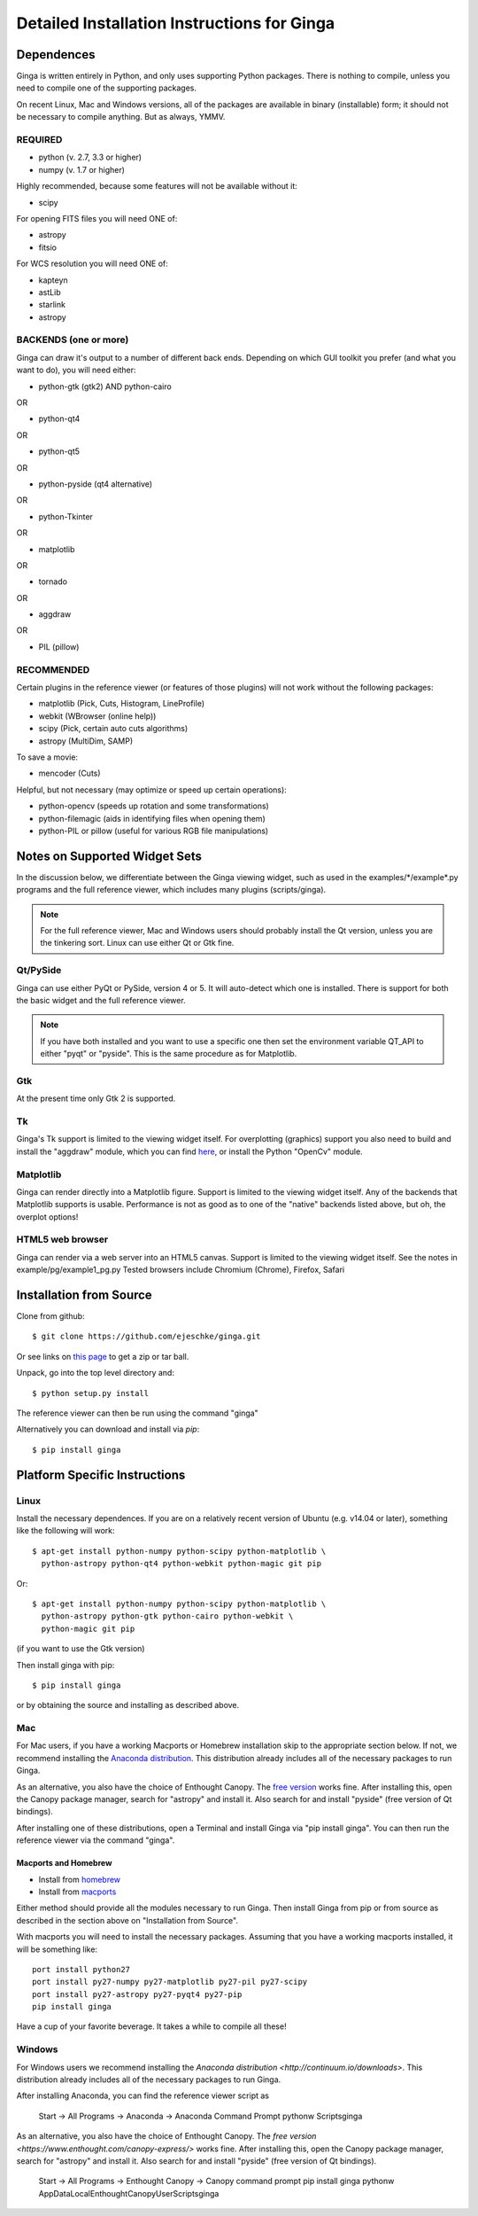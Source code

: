 ++++++++++++++++++++++++++++++++++++++++++++
Detailed Installation Instructions for Ginga
++++++++++++++++++++++++++++++++++++++++++++

===========
Dependences
===========

Ginga is written entirely in Python, and only uses supporting Python
packages.  There is nothing to compile, unless you need to compile one
of the supporting packages.

On recent Linux, Mac and Windows versions, all of the packages are
available in binary (installable) form; it should not be necessary to
compile anything.  But as always, YMMV.

REQUIRED
========

* python (v. 2.7, 3.3 or higher)
* numpy  (v. 1.7 or higher)

Highly recommended, because some features will not be available without it:

* scipy

For opening FITS files you will need ONE of:

* astropy
* fitsio

For WCS resolution you will need ONE of:

* kapteyn
* astLib
* starlink
* astropy

BACKENDS (one or more)
======================
Ginga can draw it's output to a number of different back ends.
Depending on which GUI toolkit you prefer (and what you want to
do), you will need either:

* python-gtk (gtk2) AND python-cairo

OR

* python-qt4

OR

* python-qt5

OR

* python-pyside (qt4 alternative)

OR

* python-Tkinter

OR

* matplotlib

OR

* tornado

OR

* aggdraw

OR

* PIL (pillow)


RECOMMENDED
===========
Certain plugins in the reference viewer (or features of those plugins)
will not work without the following packages:

* matplotlib (Pick, Cuts, Histogram, LineProfile)
* webkit (WBrowser (online help))
* scipy (Pick, certain auto cuts algorithms)
* astropy (MultiDim, SAMP)

To save a movie:

* mencoder (Cuts)

Helpful, but not necessary (may optimize or speed up certain operations):

* python-opencv  (speeds up rotation and some transformations)
* python-filemagic (aids in identifying files when opening them)
* python-PIL or pillow (useful for various RGB file manipulations)

==============================
Notes on Supported Widget Sets
==============================

In the discussion below, we differentiate between the Ginga viewing
widget, such as used in the examples/\*/example\*.py programs and the full
reference viewer, which includes many plugins (scripts/ginga).

.. note:: For the full reference viewer, Mac and Windows users
	  should probably install the Qt version, unless you are
	  the tinkering sort.  Linux can use either Qt or Gtk fine.

Qt/PySide
=========

Ginga can use either PyQt or PySide, version 4 or 5.  It will auto-detect
which one is installed.  There is support for both the basic widget and
the full reference viewer.

.. note:: If you have both installed and you want to use a specific one
	  then set the environment variable QT_API to either "pyqt" or
	  "pyside".  This is the same procedure as for Matplotlib.


Gtk
===

At the present time only Gtk 2 is supported.

Tk
===

Ginga's Tk support is limited to the viewing widget itself.  For
overplotting (graphics) support you also need to build and install the
"aggdraw" module, which you can find
`here <https://github.com/ejeschke/aggdraw>`_, or install the Python
"OpenCv" module.

Matplotlib
==========

Ginga can render directly into a Matplotlib figure.  Support is limited
to the viewing widget itself.  Any of the backends that Matplotlib
supports is usable.  Performance is not as good as to one of the
"native" backends listed above, but oh, the overplot options!

HTML5 web browser
=================

Ginga can render via a web server into an HTML5 canvas.  Support is limited
to the viewing widget itself.  See the notes in example/pg/example1_pg.py
Tested browsers include Chromium (Chrome), Firefox, Safari

========================
Installation from Source
========================

Clone from github::

    $ git clone https://github.com/ejeschke/ginga.git

Or see links on `this page <http://ejeschke.github.io/ginga/>`_
to get a zip or tar ball.

Unpack, go into the top level directory and::

    $ python setup.py install

The reference viewer can then be run using the command "ginga"

Alternatively you can download and install via `pip`::

    $ pip install ginga

==============================
Platform Specific Instructions
==============================

Linux
=====

Install the necessary dependences.  If you are on a relatively recent
version of Ubuntu (e.g. v14.04 or later), something like the following
will work::

    $ apt-get install python-numpy python-scipy python-matplotlib \
      python-astropy python-qt4 python-webkit python-magic git pip

Or::

    $ apt-get install python-numpy python-scipy python-matplotlib \
      python-astropy python-gtk python-cairo python-webkit \
      python-magic git pip

(if you want to use the Gtk version)

Then install ginga with pip::

    $ pip install ginga

or by obtaining the source and installing as described above.


Mac
===

For Mac users, if you have a working Macports or Homebrew installation
skip to the appropriate section below.  If not, we recommend installing
the `Anaconda distribution <http://continuum.io/downloads>`_.
This distribution already includes all of the necessary packages to run
Ginga.

As an alternative, you also have the choice of Enthought Canopy.  The
`free version <https://www.enthought.com/canopy-express/>`_ works fine.
After installing this, open the Canopy package manager, search for
"astropy" and install it.  Also search for and install "pyside"
(free version of Qt bindings).

After installing one of these distributions, open a Terminal and
install Ginga via "pip install ginga".  You can then run the reference
viewer via the command "ginga".

Macports and Homebrew
---------------------

* Install from `homebrew <http://brew.sh/>`_
* Install from `macports <http://www.macports.org/>`_

Either method should provide all the modules necessary to run
Ginga.  Then install Ginga from pip or from source as described in the
section above on "Installation from Source".

With macports you will need to install the necessary packages.  Assuming
that you have a working macports installed, it will be something like::

    port install python27
    port install py27-numpy py27-matplotlib py27-pil py27-scipy
    port install py27-astropy py27-pyqt4 py27-pip
    pip install ginga

Have a cup of your favorite beverage.  It takes a while to compile all these!


Windows
=======

For Windows users we recommend installing the
`Anaconda distribution <http://continuum.io/downloads>`.
This distribution already includes all of the necessary packages to run
Ginga.

After installing Anaconda, you can find the reference viewer script as

    Start -> All Programs -> Anaconda -> Anaconda Command Prompt
    pythonw Scripts\ginga

As an alternative, you also have the choice of Enthought Canopy.  The
`free version <https://www.enthought.com/canopy-express/>` works fine.
After installing this, open the Canopy package manager, search for
"astropy" and install it.  Also search for and install "pyside"
(free version of Qt bindings).

    Start -> All Programs -> Enthought Canopy -> Canopy command prompt
    pip install ginga
    pythonw AppData\Local\Enthought\Canopy\User\Scripts\ginga



